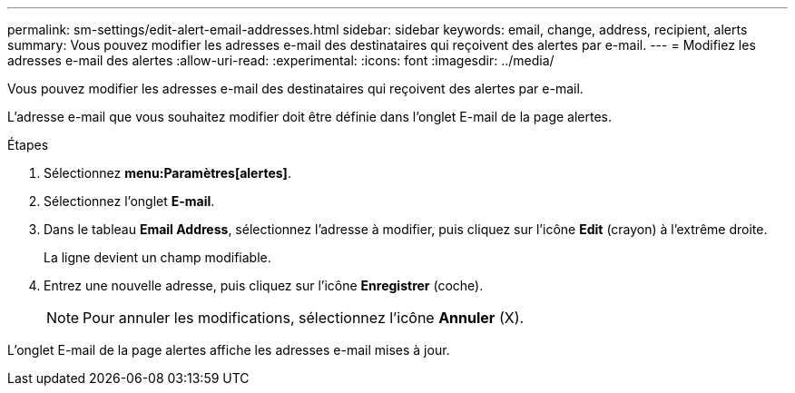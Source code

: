 ---
permalink: sm-settings/edit-alert-email-addresses.html 
sidebar: sidebar 
keywords: email, change, address, recipient, alerts 
summary: Vous pouvez modifier les adresses e-mail des destinataires qui reçoivent des alertes par e-mail. 
---
= Modifiez les adresses e-mail des alertes
:allow-uri-read: 
:experimental: 
:icons: font
:imagesdir: ../media/


[role="lead"]
Vous pouvez modifier les adresses e-mail des destinataires qui reçoivent des alertes par e-mail.

L'adresse e-mail que vous souhaitez modifier doit être définie dans l'onglet E-mail de la page alertes.

.Étapes
. Sélectionnez *menu:Paramètres[alertes]*.
. Sélectionnez l'onglet *E-mail*.
. Dans le tableau *Email Address*, sélectionnez l'adresse à modifier, puis cliquez sur l'icône *Edit* (crayon) à l'extrême droite.
+
La ligne devient un champ modifiable.

. Entrez une nouvelle adresse, puis cliquez sur l'icône *Enregistrer* (coche).
+
[NOTE]
====
Pour annuler les modifications, sélectionnez l'icône *Annuler* (X).

====


L'onglet E-mail de la page alertes affiche les adresses e-mail mises à jour.

